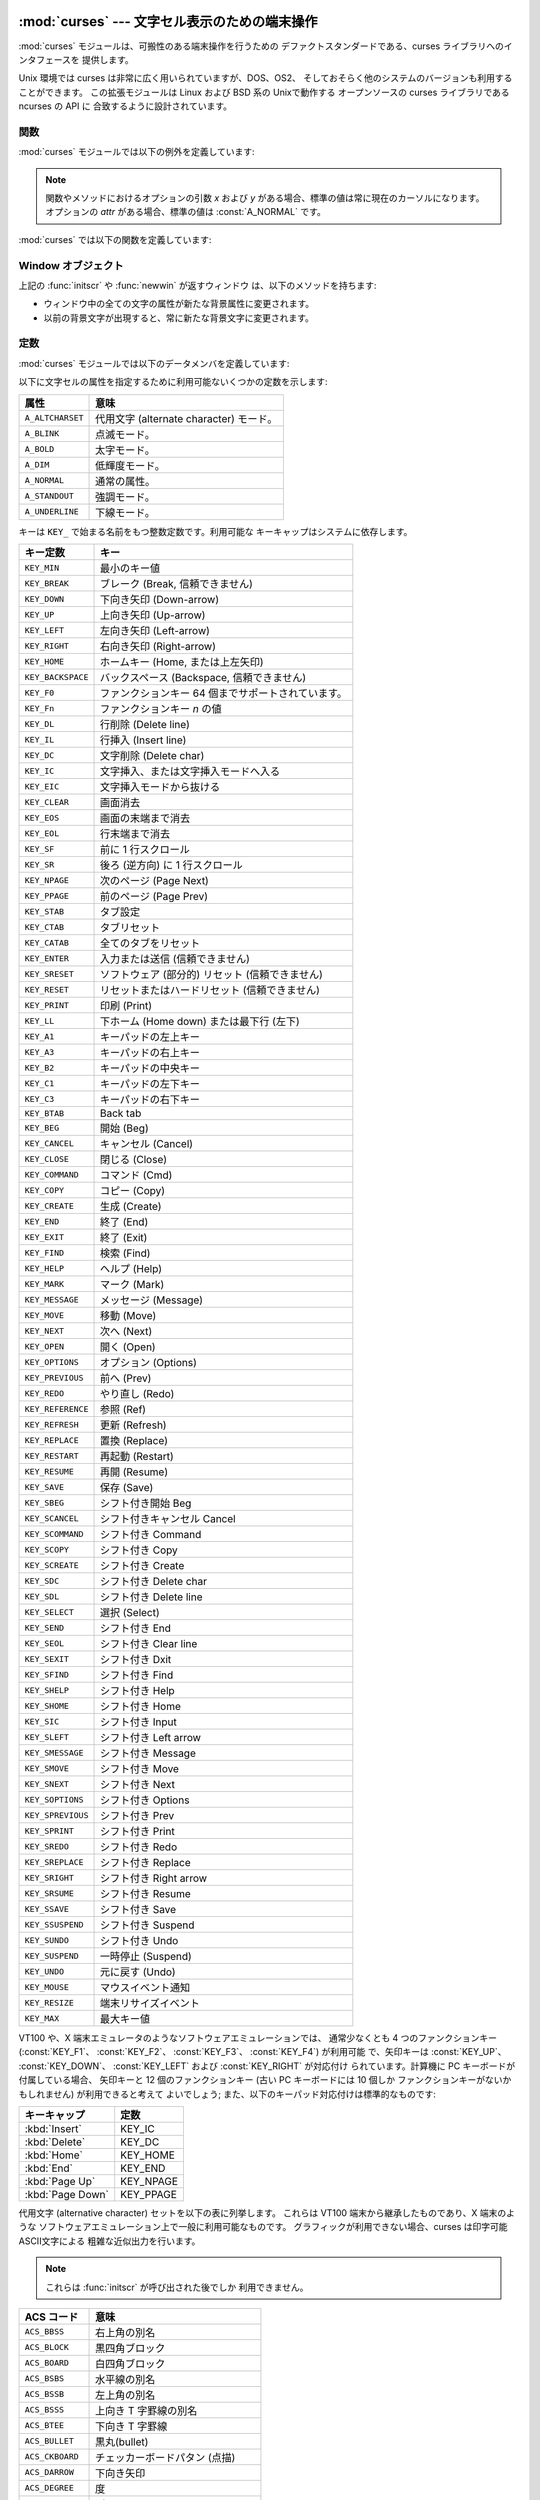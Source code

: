 
:mod:`curses` --- 文字セル表示のための端末操作
==============================================

.. module:: curses
   :synopsis: 可搬性のある端末操作を提供する curses ライブラリへの インタフェース．
.. sectionauthor:: Moshe Zadka <moshez@zadka.site.co.il>
.. sectionauthor:: Eric Raymond <esr@thyrsus.com>


.. versionchanged:: 1.6
   ``ncurses`` ライブラリのサポートを追加し、パッケージに変換しました.

:mod:`curses` モジュールは、可搬性のある端末操作を行うための デファクトスタンダードである、curses ライブラリへのインタフェースを
提供します。

Unix 環境では curses は非常に広く用いられていますが、DOS、OS2、 そしておそらく他のシステムのバージョンも利用することができます。
この拡張モジュールは Linux および BSD 系の Unixで動作する オープンソースの curses ライブラリである ncurses の API に
合致するように設計されています。


.. seealso::

   Module :mod:`curses.ascii`
      ロケール設定に関わらず ASCII 文字を 扱うためのユーティリティ。

   Module :mod:`curses.panel`
      curses ウィンドウにデプス機能を追加する パネルスタック拡張。

   Module :mod:`curses.textpad`
      :program:`Emacs` ライクなキーバインディング をサポートする編集可能な curses 用テキストウィジェット。

   Module :mod:`curses.wrapper`
      アプリケーションの起動時および終了時に 適切な端末のセットアップとリセットを確実に行うための関数。

   `Curses Programming with Python <http://www.python.org/doc/howto/curses/curses.html>`_
      Andrew Kuchling および Eric Raymond によって書かれた、curses を Python で使うためのチュートリアルです。
      Python Web サイトで入手できます。

   Python ソースコードの :file:`Demo/curses/` ディレクトリには、 このモジュールで提供されている curses
   バインディングを使ったプログラム 例がいくつか収められています。


.. _curses-functions:

関数
----

:mod:`curses` モジュールでは以下の例外を定義しています:


.. exception:: error

   curses ライブラリ関数がエラーを返した際に送出される例外です。

.. note::

   関数やメソッドにおけるオプションの引数 *x* および *y*  がある場合、標準の値は常に現在のカーソルになります。 オプションの *attr*
   がある場合、標準の値は :const:`A_NORMAL` です。

:mod:`curses` では以下の関数を定義しています:


.. function:: baudrate()

   端末の出力速度をビット／秒で返します。ソフトウェア端末エミュレータ の場合、これは固定の高い値を持つことになります。この関数は 歴史的な理由で入れられています;
   かつては、この関数は時間遅延を 生成するための出力ループを書くために用いられたり、行速度 に応じてインタフェースを切り替えたりするために用いられたり
   していました。


.. function:: beep()

   注意を促す短い音を鳴らします。


.. function:: can_change_color()

   端末に表示される色をプログラマが変更できるか否かによって、 真または偽を返します。


.. function:: cbreak()

   cbreak モードに入ります。cbreak モード ("rare" モードと呼ばれる こともあります) では、通常の tty 行バッファリングはオフにされ、
   文字を一文字一文字読むことができます。ただし、raw モードとは異なり、 特殊文字
   (割り込み:interrupt、終了:quit、一時停止:suspend、および フロー制御) については、tty ドライバおよび呼び出し側のプログラムに
   対する通常の効果をもっています。まず :func:`raw` を呼び出し、 次いで :func:`cbreak` を呼び出すと、端末を cbreak モード
   にします。


.. function:: color_content(color_number)

   色 *color_number* の赤、緑、および青 (RGB) 要素の強度を返します。 *color_number* は ``0`` から
   :const:`COLORS` の間でなければ なりません。与えられた色の R、G、B、の値からなる三要素のタプルが 返されます。この値は ``0``
   (その成分はない) から ``1000`` (その成分の最大強度) の範囲をとります。


.. function:: color_pair(color_number)

   指定された色の表示テキストにおける属性値を返します。 属性値は :const:`A_STANDOUT`、 :const:`A_REVERSE`、 およびその他の
   :const:`A_\*` 属性と組み合わせられています。 :func:`pair_number` はこの関数の逆です。


.. function:: curs_set(visibility)

   カーソルの状態を設定します。*visibility* は 0、1、または 2 に 設定され、それぞれ不可視、通常、または非常に可視、を意味します。
   要求された可視属性を端末がサポートしている場合、以前のカーソル 状態が返されます; そうでなければ例外が送出されます。多くの端末では、 "可視 (通常)"
   モードは下線カーソルで、"非常に可視" モードは ブロックカーソルです。


.. function:: def_prog_mode()

   現在の端末属性を、稼動中のプログラムが curses を使う際のモードである "プログラム" モードとして保存します。(このモードの反対は、プログラム が
   curses を使わない "シェル" モードです。) その後 :func:`reset_prog_mode` を呼ぶとこのモードを復旧します。


.. function:: def_shell_mode()

   現在の端末属性を、稼動中のプログラムが curses を使っていないときのモード である "シェル" モードとして保存します。(このモードの反対は、
   プログラムが curses 機能を利用している "プログラム" モードです。) その後 :func:`reset_shell_mode`
   を呼ぶとこのモードを復旧します。


.. function:: delay_output(ms)

   出力に *ms* ミリ秒の一時停止を入れます。


.. function:: doupdate()

   物理スクリーン (physical screen) を更新します。curses ライブラリは、
   現在の物理スクリーンの内容と、次の状態として要求されている仮想スクリーン をそれぞれ表す、2 つのデータ構造を保持しています。:func:`doupdate`
   は更新を適用し、物理スクリーンを仮想スクリーンに一致させます。

   仮想スクリーンは :meth:`addstr` のような書き込み操作をウィンドウに 行った後に :meth:`noutrefresh`
   を呼び出して更新することができます。 通常の :meth:`refresh` 呼び出しは、単に :meth:`noutrefresh`  を呼んだ後に
   :func:`doupdate` を呼ぶだけです; 複数のウィンドウを 更新しなければならない場合、全てのウィンドウに対して
   :meth:`noutrefresh` を呼び出した後、一度だけ :func:`doupdate`
   を呼ぶことで、パフォーマンスを向上させることができ、おそらくスクリーン のちらつきも押さえることができます。


.. function:: echo()

   echo モードに入ります。 echo モードでは、各文字入力はスクリーン上に 入力された通りにエコーバックされます。


.. function:: endwin()

   ライブラリの非初期化を行い、端末を通常の状態に戻します。


.. function:: erasechar()

   ユーザの現在の消去文字 (erase character) 設定を返します。 Unix オペレーティングシステムでは、この値は curses プログラムが
   制御している端末の属性であり、curses ライブラリ自体では設定 されません。


.. function:: filter()

   :func:`filter` ルーチンを使う場合、:func:`initscr` を 呼ぶ前に呼び出さなくてはなりません。この手順のもたらす効果は以下の
   通りです: まず二つの関数の呼び出しの間は、LINES は 1 に設定されます; clear、cup、cud、cud1、cuu1、cuu、vpa
   は無効化されます; home 文字列 は cr の値に設定されます。これにより、カーソルは現在の行に制限される ので、スクリーンの更新も同様に制限されます。
   この関数は、スクリーンの他の部分に影響を及ぼさずに文字単位の行編集を 行う場合に利用できます。


.. function:: flash()

   スクリーンをフラッシュ(flash) します。すなわち、画面を色反転 (reverse-video) にして、短時間でもとにもどします。人によっては、
   :func:`beep` で生成される可聴な注意音よりも、このような  "可視ベル(visible bell)" を好みます。


.. function:: flushinp()

   全ての入力バッファをフラッシュします。この関数は、ユーザによって すでに入力されているが、まだプログラムによって処理されていない 全ての先行入力文字
   (typeahead) を捨て去ります。


.. function:: getmouse()

   :meth:`getch` が :const:`KEY_MOUSE` を返してマウスイベントを 通知した後、この関数を呼んで待ち行列 (queue)
   上に置かれている マウスイベントを取得しなければなりません。イベントは  ``(id, x, y, z, bstate)`` の 5
   要素のタプルで表現されています。 *id* は複数のデバイスを区別するための ID 値で、 *x*、 *y*、*z* はイベントの座標値です (現在 *z*
   は使われていません)。 *bstate* は整数値で、 その各ビットはイベントのタイプを示す値に設定されています。
   この値は以下に示す定数のうち一つまたはそれ以上のビット単位 OR  になっています。以下の定数の*n* は 1 から 4 のボタン番号を 示します:
   :const:`BUTTONn_PRESSED`, :const:`BUTTONn_RELEASED`, :const:`BUTTONn_CLICKED`,
   :const:`BUTTONn_DOUBLE_CLICKED`, :const:`BUTTONn_TRIPLE_CLICKED`,
   :const:`BUTTON_SHIFT`, :const:`BUTTON_CTRL`, :const:`BUTTON_ALT`.


.. function:: getsyx()

   仮想スクリーンにおける現在のカーソル位置を y および x の順で返します。 leaveok が真に設定されていれば、 -1、-1 が返されます。


.. function:: getwin(file)

   以前の :func:`putwin` 呼び出しでファイルに保存されている、 ウィンドウ関連データを読み出します。次に、このルーチンは
   そのデータを使って新たなウィンドウを生成し初期化して、 その新規ウィンドウオブジェクトを返します。


.. function:: has_colors()

   端末が色表示を行える場合には真を返します。そうでない場合には偽を 返します。


.. function:: has_ic()

   端末が文字の挿入／削除機能を持つ場合に真を返します。 この関数は、最近の端末エミュレータがどれもこの機能を持っているのと同じく、
   歴史的な理由だけのために含められています。


.. function:: has_il()

   端末が行の挿入／削除機能を持つか、領域単位のスクロールによって 機能をシミュレートできる場合に真を返します。
   この関数は、最近の端末エミュレータがどれもこの機能を持っているのと同じく、 歴史的な理由だけのために含められています。


.. function:: has_key(ch)

   キー値 *ch* をとり、現在の端末タイプがその値のキーを認識できる 場合に真を返します。


.. function:: halfdelay(tenths)

   半遅延モード、すなわち cbreak モードに似た、ユーザが打鍵した文字 がすぐにプログラムで利用できるようになるモードで使われます。
   しかしながら、何も入力されなかった場合、 *tenths* 十秒後に 例外が送出されます。*tenths* の値は 1 から 255 の間でなければ
   なりません。半遅延モードから抜けるには :func:`nocbreak`  を使います。


.. function:: init_color(color_number, r, g, b)

   色の定義を変更します。変更したい色番号と、その後に 3 つ組みの RGB 値 (赤、緑、青の成分の大きさ) をとります。*color_number* の値は
   ``0`` から :const:`COLORS` の間でなければなりません。 *r*、*g*、*b* の値は ``0`` から ``1000`` の
   間でなければなりません。 :func:`init_color` を使うと、 スクリーン上でカラーが使用されている部分は全て新しい設定に
   即時変更されます。この関数はほとんどの端末で何も行いません; :func:`can_change_color` が ``1`` を返す場合にのみ 動作します。


.. function:: init_pair(pair_number, fg, bg)

   色ペアの定義を変更します。3 つの引数: 変更したい色ペア、前景色の 色番号、背景色の色番号、をとります。*pair_number* は ``1`` から
   ``COLOR_PAIRS -1`` の間でなければなりません (``0`` 色ペアは黒色背景に白色前景となるように設定されており、 変更することができません)
   。*fg* および *bg* 引数は ``0`` と :const:`COLORS` の間でなければなりません。
   色ペアが以前に初期化されていれば、スクリーンを更新して、指定 された色ペアの部分を新たな設定に変更します。


.. function:: initscr()

   ライブラリを初期化します。スクリーン全体をあらわす :class:`WindowObject`  を返します。

   .. note::

      端末のオープン時にエラーが発生した場合、curses ライブラリ によってインタープリタが終了される場合があります。


.. function:: isendwin()

   :func:`endwin` がすでに呼び出されている (すなわち、curses ライブラリ が非初期化されてしまっている) 場合に真を返します。


.. function:: keyname(k)

   *k* に番号付けされているキーの名前を返します。印字可能な ASCII 文字を生成するキーの名前はそのキーの文字自体になります。
   コントロールキーと組み合わせたキーの名前は、キャレットの後に対応する ASCII 文字が続く 2 文字の文字列になります。Alt キーと組み合わせた キー
   (128-255) の名前は、先頭に 'M-' が付き、その後に対応する ASCII 文字が続く文字列になります。


.. function:: killchar()

   ユーザの現在の行削除文字を返します。 Unix オペレーティングシステムでは、この値は curses プログラムが 制御している端末の属性であり、curses
   ライブラリ自体では設定 されません。


.. function:: longname()

   現在の端末について記述している terminfo の長形式 name フィールドが 入った文字列を返します。verbose 形式記述の最大長は 128
   文字です。 この値は :func:`initscr` 呼び出しの後でのみ定義されています。


.. function:: meta(yes)

   *yes* が 1 の場合、8 ビット文字を入力として許します。*yes* が 0 の場合、 7 ビット文字だけを許します。


.. function:: mouseinterval(interval)

   ボタンが押されてから離されるまでの時間をマウスクリック一回として認識 する最大の時間間隔を設定します。以前の内部設定値を返します。 標準の値は 200
   ミリ秒、または 5 分の 1 秒です。


.. function:: mousemask(mousemask)

   報告すべきマウスイベントを設定し、``(availmask, oldmask)`` の組からなるタプルを返します。 *availmask*
   はどの指定されたマウスイベントのどれが報告されるかを 示します; どのイベント指定も完全に失敗した場合には 0 が返ります。 *oldmask*
   は与えられたウィンドウの以前のマウスイベントマスク です。この関数が呼ばれない限り、マウスイベントは何も報告されません。


.. function:: napms(ms)

   *ms* ミリ秒スリープします。


.. function:: newpad(nlines, ncols)

   与えられた行とカラム数を持つパッド (pad) データ構造を生成し、その ポインタを返します。パッドはウィンドウオブジェクトとして返されます。

   パッドはウィンドウと同じようなものですが、スクリーンのサイズによる 制限をうけず、スクリーンの特定の部分に関連付けられていなくても
   かまいません。大きなウィンドウが必要であり、スクリーンにはその ウィンドウの一部しか一度に表示しない場合に使えます。 (スクロールや入力エコーなどによる)
   パッドに対する再描画は起こりません。 パッドに対する :meth:`refresh` および :meth:`noutrefresh` メソッド
   は、パッド中の表示する部分と表示するために利用するスクリーン上の位置を 指定する 6 つの引数が必要です。これらの引数は pminrow、 pmincol、
   sminrow、 smincol、 smaxrow、smaxcol です;  p で始まる引数はパッド中の表示領域の左上位置で、s で始まる引数は
   パッド領域を表示するスクリーン上のクリップ矩形を指定します。


.. function:: newwin([nlines, ncols,] begin_y, begin_x)

   左上の角が ``(begin_y, begin_x)`` で、高さ／幅が *nlines*/*ncols* の新規ウィンドウを返します。

   標準では、ウィンドウは指定された位置からスクリーンの右下まで 広がります。


.. function:: nl()

   newlime モードに入ります。このモードはリターンキーを入力中の改行 として変換し、出力時に改行文字を復帰 (return) と改行 (line-feed)
   に変換 します。newline モードは初期化時にはオンになっています。


.. function:: nocbreak()

   cbreak モードから離れます。行バッファリングを行う通常の "cooked"  モードに戻ります。


.. function:: noecho()

   echo モードから離れます。入力のエコーバックはオフにされます。


.. function:: nonl()

   newline モードから離れます。入力時のリターンキーから改行への変換、 および出力時の改行から復帰／改行への低レベル変換を無効化します
   (ただし、``addch('\n')`` の振る舞いは変更せず、仮想スクリーン 上では常に復帰と改行に等しくなります)。変換をオフにすることで、 curses
   は水平方向の動きを少しだけ高速化できることがあります; また、入力中のリターンキーの検出ができるようになります。


.. function:: noqiflush()

   noquiflush ルーチンを使うと、通常行われている INTR、QUIT、および SUSP 文字による入力および出力キューのフラッシュが行われなく
   なります。シグナルハンドラが終了した際、割り込みが発生しなかった かのように出力を続たい場合、ハンドラ中で :func:`noqiflush`
   を呼び出すことができます。


.. function:: noraw()

   raw モードから離れます。行バッファリングを行う通常の "cooked"  モードに戻ります。


.. function:: pair_content(pair_number)

   要求された色ペア中の色を含む ``(fg, bg)`` からなる タプルを返します。*pair_number* は ``1`` から ``COLOR_PAIRS
   - 1`` の間でなければなりません。


.. function:: pair_number(attr)

   *attr* に対する色ペアセットの番号を返します。:func:`color_pair`  はこの関数の逆に相当します。


.. function:: putp(string)

   ``tputs(str, 1, putchar)`` と等価です; 現在の端末における、 指定された terminfo 機能の値を出力します。putp
   の出力は常に標準 出力に送られるので注意して下さい。


.. function:: qiflush( [flag] )

   *flag* が偽なら、:func:`noqiflush` を呼ぶのとと同じ効果です。 *flag* が真か、引数が与えられていない場合、制御文字が読み出された
   最にキューはフラッシュされます。


.. function:: raw()

   raw モードに入ります。raw モードでは、通常の行バッファリングと 割り込み (interrupt)、終了 (quit)、一時停止
   (suspend)、および フロー制御キーはオフになります; 文字は curses 入力関数に一文字 づつ渡されます。


.. function:: reset_prog_mode()

   端末を "program" モードに復旧し、予め :func:`def_prog_mode` で保存した内容に戻します。


.. function:: reset_shell_mode()

   端末を "shell" モードに復旧し、予め :func:`def_shell_mode` で保存した内容に戻します。


.. function:: setsyx(y, x)

   仮想スクリーンカーソルを *y*、*x* に設定します。 *y* および *x* が共に -1 の場合、leaveok が設定されます。


.. function:: setupterm([termstr, fd])

   端末を初期化します。*termstr* は文字列で、端末の名前を与えます; 省略された場合、TERM 環境変数の値が使われます。*fd* は
   初期化シーケンスが送られる先のファイル記述子です; *fd* を与えない場合、``sys.stdout`` のファイル記述子が使われます。


.. function:: start_color()

   プログラマがカラーを利用したい場合で、かつ他の何らかのカラー操作 ルーチンを呼び出す前に呼び出さなくてはなりません。 この関数は :func:`initscr`
   を呼んだ直後に呼ぶようにしておくと よいでしょう。

   :func:`start_color` は 8 つの基本色 (黒、赤、緑、黄、青、マゼンタ、 シアン、および白)
   と、色数の最大値と端末がサポートする色ペアの最大数 が入っている、:mod:`curses` モジュールにおける二つのグローバル変数、
   :const:`COLORS` および :const:`COLOR_PAIRS` を初期化します。
   この関数はまた、色設定を端末のスイッチが入れられたときの状態に 戻します。


.. function:: termattrs()

   端末がサポートする全てのビデオ属性を論理和した値を返します。 この情報は、curses プログラムがスクリーンの見え方を
   完全に制御する必要がある場合に便利です。


.. function:: termname()

   14 文字以下になるように切り詰められた環境変数 TERM の値を返します。


.. function:: tigetflag(capname)

   terminfo 機能名 *capname* に対応する機能値をブール値で返します。 *capname* がブール値で表される機能値でない場合 ``-1``
   が返され、機能がキャンセルされているか、端末記述上に見つからない 場合には ``0`` を返します。


.. function:: tigetnum(capname)

   terminfo 機能名 *capname* に対応する機能値を数値で返します。 *capname* が数値で表される機能値でない場合 ``-2``
   が返され、機能がキャンセルされているか、端末記述上に見つからない 場合には ``-1`` を返します。


.. function:: tigetstr(capname)

   terminfo 機能名 *capname* に対応する機能値を文字列値で返します。 *capname* が文字列値で表される機能値でない場合や、
   機能がキャンセルされているか、端末記述上に見つからない 場合には ``None`` を返します。


.. function:: tparm(str[,...])

   *str* を与えられたパラメタを使って文字列にインスタンス化します。 *str* は terminfo データベースから得られたパラメタを持つ文字列
   でなければなりません。例えば、``tparm(tigetstr("cup"), 5, 3)``  は ``'\033[6;4H'``
   のようになります。厳密には端末の形式に よって異なる結果となります。


.. function:: typeahead(fd)

   先読みチェックに使うためのファイル記述子 *fd* を指定します。 *fd* が ``-1`` の場合、先読みチェックは行われません。

   curses ライブラリはスクリーンを更新する間、先読み文字列を定期的に 検索することで "行はみ出し最適化 (line-breakout
   optimization)" を行います。入力が得られ、かつ入力は端末からのものである場合、現在 行おうとしている更新は refresh や doupdate
   を再度呼び出すまで 先送りにします。この関数は異なるファイル記述子で先読みチェックを 行うように指定することができます。


.. function:: unctrl(ch)

   *ch* の印字可能な表現を文字列で返します。制御文字は例えば ``^C`` のようにキャレットに続く文字として表示 されます。印字可能文字はそのままです。


.. function:: ungetch(ch)

   *ch* をプッシュして、 :meth:`getch` を次に呼び出したときに 返されるようにします。

   .. note::

      :meth:`getch` を呼び出すまでは *ch* は一つしかプッシュできません。


.. function:: ungetmouse(id, x, y, z, bstate)

   与えられた状態データが関連付けられた :const:`KEY_MOUSE` イベントを 入力キューにプッシュします。


.. function:: use_env(flag)

   この関数を使う場合、:func:`initscr` または newterm を呼ぶ前に 呼び出さなくてはなりません。*flag* が偽の場合、環境変数
   :envvar:`LINES` および :envvar:`COLUMNS` の値 (これらは標準の設定で 使われます) の値が設定されていたり、curses
   がウィンドウ内で 動作して (この場合 :envvar:`LINES` や :envvar:`COLUMNS` が設定
   されていないとウィンドウのサイズを使います) いても、terminfo  データベースに指定された lines および columns の値を使います。


.. function:: use_default_colors()

   この機能をサポートしている端末上で、色の値としてデフォルト値を使う設定 をします。
   あなたのアプリケーションで透過性とサポートするためにこの関数を使ってください。 デフォルトの色は 色番号-1に割り当てられます。

   この関数を呼んだ後、たとえば ``init_pair(x, curses.COLOR_RED, -1)``
   は色ペア*x*を赤い前景色とデフォルトの背景色に初期化します。


.. _curses-window-objects:

Window オブジェクト
-------------------

上記の :func:`initscr` や :func:`newwin` が返すウィンドウ は、以下のメソッドを持ちます:


.. method:: window.addch([y, x,] ch[, attr])

   .. note::

      ここで *文字* は Python 文字 (長さ 1 の文字列) C における 文字 (ASCII コード) を意味します。(この注釈は文字について触れている
      ドキュメントではどこでも当てはまります。) 組み込みの :func:`ord` は文字列をコードの集まりにする際に 便利です。

   ``(y, x)`` にある文字 *ch* を属性 *attr* で描画します。このときその場所に以前描画された文字は上書きされます。
   標準の設定では、文字の位置および属性はウィンドウオブジェクトにおける 現在の設定になります。


.. method:: window.addnstr([y, x,] str, n[, attr])

   文字列 *str* から最大で *n* 文字を ``(y, x)``  に属性 *attr* で描画します。以前ディスプレイにあった内容はすべて
   上書きされます。


.. method:: window.addstr([y, x,] str[, attr])

   ``(y, x)`` に文字列 *str* を属性 *attr* で描画 します。以前ディスプレイにあった内容はすべて上書きされます。


.. method:: window.attroff(attr)

   現在のウィンドウに書き込まれた全ての内容に対し "バックグラウンド"  に設定された属性 *attr* を除去します。


.. method:: window.attron(attr)

   現在のウィンドウに書き込まれた全ての内容に対し "バックグラウンド"  に属性 *attr* を追加します。


.. method:: window.attrset(attr)

   "バックグラウンド" の属性セットを *attr* に設定します。 初期値は 0 (属性なし) です。


.. method:: window.bkgd(ch[, attr])

   ウィンドウ上の背景プロパティを、 *attr* を属性とする 文字 *ch* に設定します。変更はそのウィンドウ中の全ての文字に 以下のようにして適用されます:

* ウィンドウ中の全ての文字の属性が新たな背景属性に変更されます。

* 以前の背景文字が出現すると、常に新たな背景文字に変更されます。


.. method:: window.bkgdset(ch[, attr])

   ウィンドウの背景を設定します。ウィンドウの背景は、文字と何らかの 属性の組み合わせから成り立ちます。背景情報の属性の部分は、
   ウィンドウ上に描画されている空白でない全ての文字と組み合わされ (OR され) ます。空白文字には文字部分と属性部分の両方が組み合わされ
   ます。背景は文字のプロパティとなり、スクロールや行／文字の挿入／削除 操作の際には文字と一緒に移動します。


.. method:: window.border([ls[, rs[, ts[, bs[, tl[, tr[, bl[, br]]]]]]]])

   ウィンドウの縁に境界線を描画します。各引数には境界の特定部分を表現 するために使われる文字を指定します; 詳細は以下のテーブルを参照
   してください。文字は整数または 1 文字からなる文字列で指定されます。

   .. note::

      どの引数も、``0`` を指定した場合標準設定の文字が 使われるようになります。キーワード引数は使うことが *できません*。
      標準の設定はテーブル中に示されています:

   +------+----------+-----------------------+
   | 引数 | 記述     | 標準の設定値          |
   +======+==========+=======================+
   | *ls* | 左側     | :const:`ACS_VLINE`    |
   +------+----------+-----------------------+
   | *rs* | 右側     | :const:`ACS_VLINE`    |
   +------+----------+-----------------------+
   | *ts* | 上側     | :const:`ACS_HLINE`    |
   +------+----------+-----------------------+
   | *bs* | 下側     | :const:`ACS_HLINE`    |
   +------+----------+-----------------------+
   | *tl* | 左上の角 | :const:`ACS_ULCORNER` |
   +------+----------+-----------------------+
   | *tr* | 右上の角 | :const:`ACS_URCORNER` |
   +------+----------+-----------------------+
   | *bl* | 左下の角 | :const:`ACS_LLCORNER` |
   +------+----------+-----------------------+
   | *br* | 右下の角 | :const:`ACS_LRCORNER` |
   +------+----------+-----------------------+


.. method:: window.box([vertch, horch])

   :meth:`border` と同様ですが、*ls* および *rs* は 共に *vertch* で、*ts* および *bs* は共に *horch*
   です。この関数では、角に使われる文字は常に標準設定の値です。


.. method:: window.clear()

   :meth:`erase` に似ていますが、次に :meth:`refresh` が呼び出された 際に全てのウィンドウを再描画するようにします。


.. method:: window.clearok(yes)

   *yes* が 1 ならば、次の :meth:`refresh` はウィンドウを完全に 消去します。


.. method:: window.clrtobot()

   カーソルの位置からウィンドウの端までを消去します: カーソル以降の 全ての行が削除されるため、 :meth:`clrtoeol` が実行されたのと
   おなじになります。


.. method:: window.clrtoeol()

   カーソル位置から行末までを消去します。


.. method:: window.cursyncup()

   ウィンドウの全ての親ウィンドウについて、現在のカーソル位置 を反映するよう更新します。


.. method:: window.delch([y, x])

   ``(y, x)`` にある文字を削除します。 Delete any character at ``(y, x)``.


.. method:: window.deleteln()

   カーソルの下にある行を削除します。後続の行はすべて 1 行上に移動します。


.. method:: window.derwin([nlines, ncols,] begin_y, begin_x)

   "derive window (ウィンドウを導出する)" の短縮形です。 :meth:`derwin` は :meth:`subwin` と同じですが、
   *begin_y* および *begin+x* はスクリーン全体の原点ではなく、 ウィンドウの原点からの相対位置です。導出されたウィンドウオブジェクト
   が返されます。


.. method:: window.echochar(ch[, attr])

   文字 *ch* に属性 *attr* を付与し、即座に :meth:`refresh` をウィンドウに対して呼び出します。


.. method:: window.enclose(y, x)

   与えられた文字セル座標をスクリーン原点から相対的なものとし、 ウィンドウの中に含まれるかを調べて、真または偽を返します。
   スクリーン上のウィンドウの一部がマウスイベントの発生場所を 含むかどうかを調べる上で便利です。


.. method:: window.erase()

   ウィンドウをクリアします。


.. method:: window.getbegyx()

   左上の角の座標をあらわすタプル ``(y, x)`` を返します。


.. method:: window.getch([y, x])

   文字を取得します。返される整数は ASCII の範囲の値となる *わけではない* ので注意してください: ファンクションキー、 キーパッド上のキー等は 256
   よりも大きな数字を返します。無遅延 (no-delay) モードでは、入力がない場合 -1 が返されます。


.. method:: window.getkey([y, x])

   文字を取得し、 :meth:`getch` のように整数を返す代わりに 文字列を返します。ファンクションキー、キーバットキーなどは
   キー名の入った複数バイトからなる文字列を返します。無遅延 モードでは、入力がない場合例外が送出されます。


.. method:: window.getmaxyx()

   ウィンドウの高さおよび幅を表すタプル ``(y, x)``  を返します。


.. method:: window.getparyx()

   親ウィンドウ中におけるウィンドウの開始位置を x と y の二つの 整数で返します。ウィンドウに親ウィンドウがない場合``-1,-1``  を返します。


.. method:: window.getstr([y, x])

   原始的な文字編集機能つきで、ユーザの入力文字列を読み取ります。


.. method:: window.getyx()

   ウィンドウの左上角からの相対で表した現在のカーソル位置をタプル ``(y, x)`` で返します。


.. method:: window.hline([y, x,] ch, n)

   ``(y, x)`` から始まり、 *n* の長さを持つ、 文字 *ch* で作られる水平線を表示します。


.. method:: window.idcok(flag)

   *flag* が偽の場合、curses は端末のハードウェアによる文字挿入／削除 機能を使おうとしなくなります; *flag* が真ならば、文字挿入／削除
   は有効にされます。curses が最初に初期化された際には文字挿入／削除は 標準の設定で有効になっています。


.. method:: window.idlok(yes)

   *yes* が 1 であれば、:mod:`curses` はハードウェアの行編集 機能を利用しようと試みます。行挿入／削除は無効化されます。


.. method:: window.immedok(flag)

   *flag* が真ならば、ウィンドウイメージ内における何らかの変更 があるとウィンドウを更新するようになります; すなわち、:meth:`refresh`
   を自分で呼ばなくても良くなります。とはいえ、wrefresh を繰り返し 呼び出すことになるため、この操作はかなりパフォーマンスを低下させます。
   標準の設定では無効になっています。


.. method:: window.inch([y, x])

   ウィンドウの指定の位置の文字を返します。下位 8 ビットが常に文字となり、 それより上のビットは属性を表します。


.. method:: window.insch([y, x,] ch[, attr])

   ``(y, x)`` に文字 *ch* を属性 *attr* で描画し、 行の *x* からの内容を 1 文字分右にずらします。


.. method:: window.insdelln(nlines)

   *nlines* 行を指定されたウィンドウの現在の行の上に挿入します。 その下にある *nlines* 行は失われます。負の *nlines* を指定
   すると、カーソルのある行以降の *nlines* を削除し、削除された行の 後ろに続く内容が上に来ます。その下にある *nlines* は消去されます。
   現在のカーソル位置はそのままです。


.. method:: window.insertln()

   カーソルの下に空行を 1 行入れます。それ以降の行は 1 行づつ下に移動 します。


.. method:: window.insnstr([y, x,] str, n [, attr])

   文字列をカーソルの下にある文字の前に (一行に収まるだけ) 最大 *n* 文字 挿入します。*n* がゼロまたは負の値の場合、文字列全体が挿入されます。
   カーソルの右にある全ての文字は右に移動し、行の左端にある文字は失われます。 カーソル位置は (*y*、 *x* が指定されていた場合はそこに移動しますが、
   その後は) 変化しません。


.. method:: window.insstr([y, x, ] str [, attr])

   キャラクタ文字列を (行に収まるだけ) カーソルより前に挿入します。 カーソルの右側にある文字は全て右にシフトし、行の右端の文字は失われます。 カーソル位置は
   (*y*、 *x* が指定されていた場合はそこに移動しますが、 その後は) 変化しません。


.. method:: window.instr([y, x] [, n])

   現在のカーソル位置、または *y*, *x* が指定されている場合には その場所から始まるキャラクタ文字列をウィンドウから抽出して返します。
   属性は文字から剥ぎ取られます。*n* が指定された場合、:meth:`instr` は (末尾の NUL 文字を除いて) 最大で *n* 文字までの長さからなる
   文字列を返します。


.. method:: window.is_linetouched(line)

   指定した行が、最後に :meth:`refresh` を呼んだ時から変更されている 場合に真を返します; そうでない場合には偽を返します。 *line*
   が現在のウィンドウ上の有効な行でない場合、 :exc:`curses.error` 例外を送出します。


.. method:: window.is_wintouched()

   指定したウィンドウが、最後に :meth:`refresh` を呼んだ時から変更されている 場合に真を返します; そうでない場合には偽を返します。


.. method:: window.keypad(yes)

   *yes* が 1 の場合、ある種のキー (キーパッドやファンクションキー) によって生成されたエスケープシーケンスは :mod:`curses` で
   解釈されます。*yes* が 0 の場合、エスケープシーケンスは 入力ストリームにそのままの状態で残されます。


.. method:: window.leaveok(yes)

   *yes* が 1 の場合、カーソルは "カーソル位置" に移動せず 現在の場所にとどめます。これにより、カーソルの移動を減らせる
   可能性があります。この場合、カーソルは不可視にされます。

   *yes* が 0 の場合、カーソルは更新の際に常に "カーソル位置" に移動します。


.. method:: window.move(new_y, new_x)

   カーソルを ``(new_y, new_x)`` に移動します。


.. method:: window.mvderwin(y, x)

   ウィンドウを親ウィンドウの中で移動します。ウィンドウのスクリーン相対 となるパラメタ群は変化しません。このルーチンは親ウィンドウの一部を
   スクリーン上の同じ物理位置に表示する際に用いられます。


.. method:: window.mvwin(new_y, new_x)

   ウィンドウの左上角が ``(new_y, new_x)`` になるように移動します。


.. method:: window.nodelay(yes)

   *yes* が ``1`` の場合、:meth:`getch` は非ブロックで動作します。


.. method:: window.notimeout(yes)

   *yes* が ``1`` の場合、エスケープシーケンスはタイムアウト しなくなります。

   *yes* が ``0`` の場合、数ミリ秒間の間エスケープシーケンスは 解釈されず、入力ストリーム中にそのままの状態で残されます。


.. method:: window.noutrefresh()

   更新をマークはしますが待機します。この関数はウィンドウのデータ構造 を表現したい内容を反映するように更新しますが、物理スクリーン上に
   反映させるための強制更新を行いません。更新を行うためには :func:`doupdate` を呼び出します。


.. method:: window.overlay(destwin[, sminrow, smincol, dminrow, dmincol, dmaxrow, dmaxcol])

   ウィンドウを *destwin* の上に重ね書き (overlay) します。 ウィンドウは同じサイズである必要はなく、重なっている領域だけが
   複写されます。この複写は非破壊的 (non-destructive) です。これは 現在の背景文字が *destwin* の内容を上書きしないことを意味します。

   複写領域をきめ細かく制御するために、:meth:`overlay` の第二形式を 使うことができます。*sminrow* および *smincol* は
   元のウィンドウの左上の座標で、他の変数は *destwin* 内の矩形を 表します。


.. method:: window.overwrite(destwin[, sminrow, smincol, dminrow, dmincol, dmaxrow, dmaxcol])

   *destwin* の上にウィンドウの内容を上書き (overwrite) します。 ウィンドウは同じサイズである必要はなく、重なっている領域だけが
   複写されます。この複写は破壊的 (destructive) です。これは 現在の背景文字が *destwin* の内容を上書きすることを意味します。

   複写領域をきめ細かく制御するために、:meth:`overlay` の第二形式を 使うことができます。*sminrow* および *smincol* は
   元のウィンドウの左上の座標で、他の変数は *destwin* 内の矩形を 表します。


.. method:: window.putwin(file)

   ウィンドウに関連付けられている全てのデータを与えられたファイルオブジェクト に書き込みます。この情報は後に :func:`getwin` 関数を使って
   取得することができます。


.. method:: window.redrawln(beg, num)

   *beg* 行から始まる *num* スクリーン行の表示内容が壊れており、 次の :meth:`refresh` 呼び出しで完全に再描画されなければならない
   ことを通知します。


.. method:: window.redrawwin()

   ウィンドウ全体を更新 (touch) し、次の :meth:`refresh` 呼び出しで 完全に再描画されるようにします。


.. method:: window.refresh([pminrow, pmincol, sminrow, smincol, smaxrow, smaxcol])

   ディスプレイを即時更新し (現実のウィンドウとこれまでの描画／削除 メソッドの内容との同期をとり) ます。

   6 つのオプション引数はウィンドウが :func:`newpad` で生成された 場合にのみ指定することができます。追加の引数はパッドやスクリーンの
   どの部分が含まれるのかを示すために必要です。 *pminrow* および *pmincol* にはパッドが表示されている矩形の
   左上角を指定します。*sminrow*,  *smincol*, *smaxrow*,  および *smaxcol*
   には、スクリーン上に表示される矩形の縁を指定します。 パッド内に表示される矩形の右下角はスクリーン座標から計算されるので、
   矩形は同じサイズでなければなりません。矩形は両方とも、それぞれの ウィンドウ構造内に完全に含まれていなければなりません。 *pminrow*,
   *pmincol*, *sminrow*, または *smincol*  に負の値を指定すると、ゼロを指定したものとして扱われます。


.. method:: window.scroll([lines\ ``= 1``])

   スクリーンまたはスクロール領域を上に *lines* 行スクロール します。


.. method:: window.scrollok(flag)

   ウィンドウのカーソルが、最下行で改行を行ったり最後の文字を入力したり した結果、ウィンドウやスクロール領域の縁からはみ出して移動した際の
   動作を制御します。*flag* が偽の場合、カーソルは最下行にそのまま にしておかれます。*flag* が真の場合、ウィンドウは 1 行上に
   スクロールします。端末の物理スクロール効果を得るためには :meth:`idlok` も呼び出す必要があるので注意してください。


.. method:: window.setscrreg(top, bottom)

   スクロール領域を *top* から *bottom* に設定します。 スクロール動作は全てこの領域で行われます。


.. method:: window.standend()

   *A_STANDOUT* 属性をオフにします。端末によっては、この操作で 全ての属性をオフにする副作用が発生します。


.. method:: window.standout()

   *A_STANDOUT* 属性をオンにします。


.. method:: window.subpad([nlines, ncols,] begin_y, begin_x)

   左上の角が ``(begin_y, begin_x)`` にあり、幅／高さが それぞれ *ncols*/*nlines* であるようなサブウィンドウを返します。


.. method:: window.subwin([nlines, ncols,] begin_y, begin_x)

   左上の角が ``(begin_y, begin_x)`` にあり、幅／高さが それぞれ *ncols*/*nlines* であるようなサブウィンドウを返します。

   標準の設定では、サブウィンドウは指定された場所からウィンドウの右下角まで 広がります。


.. method:: window.syncdown()

   このウィンドウの上位のウィンドウのいずれかで更新(touch)された各場所を このウィンドウ内でも更新します。 このルーチンは :meth:`refresh`
   から呼び出されるので、 手動で呼び出す必要はほとんどないはずです。


.. method:: window.syncok(flag)

   *flag* を真にして呼び出すと、ウィンドウが変更された際は常に :meth:`syncup` を自動的に呼ぶようになります。


.. method:: window.syncup()

   ウィンドウ内で更新 (touch) した場所を、上位の全てのウィンドウ内でも更新します。


.. method:: window.timeout(delay)

   ウィンドウのブロックまたは非ブロック読み込み動作を設定します。 *delay* が負の場合、ブロック読み出しが使われ、入力を無期限で
   待ち受けます。*delay* がゼロの場合、非ブロック読み出しが 使われ、 入力待ちの文字がない場合 :meth:`getch` は -1 を返し
   ます。*delay* が正の値であれば、 :meth:`getch` は *delay* ミリ秒間ブロックし、ブロック後の時点で入力がない場合には -1
   を返します。


.. method:: window.touchline(start, count)

   *start* から始まる *count* 行が変更されたかのように 振舞わせます。


.. method:: window.touchwin()

   描画を最適化するために、全てのウィンドウが変更されたかのように 振舞わせます。


.. method:: window.untouchwin()

   ウィンドウ内の全ての行を、最後に :meth:`refresh` を呼んだ際から 変更されていないものとしてマークします。


.. method:: window.vline([y, x,] ch, n)

   ``(y, x)`` から始まり、 *n* の長さを持つ、 文字 *ch* で作られる垂直線を表示します。


定数
----

:mod:`curses` モジュールでは以下のデータメンバを定義しています:


.. data:: ERR

   :func:`getch` のような整数を返す curses ルーチンの いくつかは、失敗した際に :const:`ERR` を返します。


.. data:: OK

   :func:`napms` のような整数を返す curses ルーチンの いくつかは、成功した際に :const:`OK` を返します。


.. data:: version

   モジュールの現在のバージョンを表現する文字列です。 :const:`__version__` でも取得できます。

以下に文字セルの属性を指定するために利用可能ないくつかの定数を示します:

+------------------+-----------------------------------------+
| 属性             | 意味                                    |
+==================+=========================================+
| ``A_ALTCHARSET`` | 代用文字 (alternate character) モード。 |
+------------------+-----------------------------------------+
| ``A_BLINK``      | 点滅モード。                            |
+------------------+-----------------------------------------+
| ``A_BOLD``       | 太字モード。                            |
+------------------+-----------------------------------------+
| ``A_DIM``        | 低輝度モード。                          |
+------------------+-----------------------------------------+
| ``A_NORMAL``     | 通常の属性。                            |
+------------------+-----------------------------------------+
| ``A_STANDOUT``   | 強調モード。                            |
+------------------+-----------------------------------------+
| ``A_UNDERLINE``  | 下線モード。                            |
+------------------+-----------------------------------------+

キーは ``KEY_`` で始まる名前をもつ整数定数です。利用可能な キーキャップはシステムに依存します。

.. % XXX this table is far too large!
.. % XXX should this table be alphabetized?

+-------------------+----------------------------------------------------+
| キー定数          | キー                                               |
+===================+====================================================+
| ``KEY_MIN``       | 最小のキー値                                       |
+-------------------+----------------------------------------------------+
| ``KEY_BREAK``     | ブレーク (Break, 信頼できません)                   |
+-------------------+----------------------------------------------------+
| ``KEY_DOWN``      | 下向き矢印 (Down-arrow)                            |
+-------------------+----------------------------------------------------+
| ``KEY_UP``        | 上向き矢印 (Up-arrow)                              |
+-------------------+----------------------------------------------------+
| ``KEY_LEFT``      | 左向き矢印 (Left-arrow)                            |
+-------------------+----------------------------------------------------+
| ``KEY_RIGHT``     | 右向き矢印 (Right-arrow)                           |
+-------------------+----------------------------------------------------+
| ``KEY_HOME``      | ホームキー (Home, または上左矢印)                  |
+-------------------+----------------------------------------------------+
| ``KEY_BACKSPACE`` | バックスペース (Backspace, 信頼できません)         |
+-------------------+----------------------------------------------------+
| ``KEY_F0``        | ファンクションキー 64 個までサポートされています。 |
+-------------------+----------------------------------------------------+
| ``KEY_Fn``        | ファンクションキー *n* の値                        |
+-------------------+----------------------------------------------------+
| ``KEY_DL``        | 行削除 (Delete line)                               |
+-------------------+----------------------------------------------------+
| ``KEY_IL``        | 行挿入 (Insert line)                               |
+-------------------+----------------------------------------------------+
| ``KEY_DC``        | 文字削除 (Delete char)                             |
+-------------------+----------------------------------------------------+
| ``KEY_IC``        | 文字挿入、または文字挿入モードへ入る               |
+-------------------+----------------------------------------------------+
| ``KEY_EIC``       | 文字挿入モードから抜ける                           |
+-------------------+----------------------------------------------------+
| ``KEY_CLEAR``     | 画面消去                                           |
+-------------------+----------------------------------------------------+
| ``KEY_EOS``       | 画面の末端まで消去                                 |
+-------------------+----------------------------------------------------+
| ``KEY_EOL``       | 行末端まで消去                                     |
+-------------------+----------------------------------------------------+
| ``KEY_SF``        | 前に 1 行スクロール                                |
+-------------------+----------------------------------------------------+
| ``KEY_SR``        | 後ろ (逆方向) に 1 行スクロール                    |
+-------------------+----------------------------------------------------+
| ``KEY_NPAGE``     | 次のページ (Page Next)                             |
+-------------------+----------------------------------------------------+
| ``KEY_PPAGE``     | 前のページ (Page Prev)                             |
+-------------------+----------------------------------------------------+
| ``KEY_STAB``      | タブ設定                                           |
+-------------------+----------------------------------------------------+
| ``KEY_CTAB``      | タブリセット                                       |
+-------------------+----------------------------------------------------+
| ``KEY_CATAB``     | 全てのタブをリセット                               |
+-------------------+----------------------------------------------------+
| ``KEY_ENTER``     | 入力または送信 (信頼できません)                    |
+-------------------+----------------------------------------------------+
| ``KEY_SRESET``    | ソフトウェア (部分的) リセット (信頼できません)    |
+-------------------+----------------------------------------------------+
| ``KEY_RESET``     | リセットまたはハードリセット (信頼できません)      |
+-------------------+----------------------------------------------------+
| ``KEY_PRINT``     | 印刷 (Print)                                       |
+-------------------+----------------------------------------------------+
| ``KEY_LL``        | 下ホーム (Home down) または最下行 (左下)           |
+-------------------+----------------------------------------------------+
| ``KEY_A1``        | キーパッドの左上キー                               |
+-------------------+----------------------------------------------------+
| ``KEY_A3``        | キーパッドの右上キー                               |
+-------------------+----------------------------------------------------+
| ``KEY_B2``        | キーパッドの中央キー                               |
+-------------------+----------------------------------------------------+
| ``KEY_C1``        | キーパッドの左下キー                               |
+-------------------+----------------------------------------------------+
| ``KEY_C3``        | キーパッドの右下キー                               |
+-------------------+----------------------------------------------------+
| ``KEY_BTAB``      | Back tab                                           |
+-------------------+----------------------------------------------------+
| ``KEY_BEG``       | 開始 (Beg)                                         |
+-------------------+----------------------------------------------------+
| ``KEY_CANCEL``    | キャンセル (Cancel)                                |
+-------------------+----------------------------------------------------+
| ``KEY_CLOSE``     | 閉じる (Close)                                     |
+-------------------+----------------------------------------------------+
| ``KEY_COMMAND``   | コマンド (Cmd)                                     |
+-------------------+----------------------------------------------------+
| ``KEY_COPY``      | コピー (Copy)                                      |
+-------------------+----------------------------------------------------+
| ``KEY_CREATE``    | 生成 (Create)                                      |
+-------------------+----------------------------------------------------+
| ``KEY_END``       | 終了 (End)                                         |
+-------------------+----------------------------------------------------+
| ``KEY_EXIT``      | 終了 (Exit)                                        |
+-------------------+----------------------------------------------------+
| ``KEY_FIND``      | 検索 (Find)                                        |
+-------------------+----------------------------------------------------+
| ``KEY_HELP``      | ヘルプ (Help)                                      |
+-------------------+----------------------------------------------------+
| ``KEY_MARK``      | マーク (Mark)                                      |
+-------------------+----------------------------------------------------+
| ``KEY_MESSAGE``   | メッセージ (Message)                               |
+-------------------+----------------------------------------------------+
| ``KEY_MOVE``      | 移動 (Move)                                        |
+-------------------+----------------------------------------------------+
| ``KEY_NEXT``      | 次へ (Next)                                        |
+-------------------+----------------------------------------------------+
| ``KEY_OPEN``      | 開く (Open)                                        |
+-------------------+----------------------------------------------------+
| ``KEY_OPTIONS``   | オプション (Options)                               |
+-------------------+----------------------------------------------------+
| ``KEY_PREVIOUS``  | 前へ (Prev)                                        |
+-------------------+----------------------------------------------------+
| ``KEY_REDO``      | やり直し (Redo)                                    |
+-------------------+----------------------------------------------------+
| ``KEY_REFERENCE`` | 参照 (Ref)                                         |
+-------------------+----------------------------------------------------+
| ``KEY_REFRESH``   | 更新 (Refresh)                                     |
+-------------------+----------------------------------------------------+
| ``KEY_REPLACE``   | 置換 (Replace)                                     |
+-------------------+----------------------------------------------------+
| ``KEY_RESTART``   | 再起動 (Restart)                                   |
+-------------------+----------------------------------------------------+
| ``KEY_RESUME``    | 再開 (Resume)                                      |
+-------------------+----------------------------------------------------+
| ``KEY_SAVE``      | 保存 (Save)                                        |
+-------------------+----------------------------------------------------+
| ``KEY_SBEG``      | シフト付き開始 Beg                                 |
+-------------------+----------------------------------------------------+
| ``KEY_SCANCEL``   | シフト付きキャンセル Cancel                        |
+-------------------+----------------------------------------------------+
| ``KEY_SCOMMAND``  | シフト付き Command                                 |
+-------------------+----------------------------------------------------+
| ``KEY_SCOPY``     | シフト付き Copy                                    |
+-------------------+----------------------------------------------------+
| ``KEY_SCREATE``   | シフト付き Create                                  |
+-------------------+----------------------------------------------------+
| ``KEY_SDC``       | シフト付き Delete char                             |
+-------------------+----------------------------------------------------+
| ``KEY_SDL``       | シフト付き Delete line                             |
+-------------------+----------------------------------------------------+
| ``KEY_SELECT``    | 選択 (Select)                                      |
+-------------------+----------------------------------------------------+
| ``KEY_SEND``      | シフト付き End                                     |
+-------------------+----------------------------------------------------+
| ``KEY_SEOL``      | シフト付き Clear line                              |
+-------------------+----------------------------------------------------+
| ``KEY_SEXIT``     | シフト付き Dxit                                    |
+-------------------+----------------------------------------------------+
| ``KEY_SFIND``     | シフト付き Find                                    |
+-------------------+----------------------------------------------------+
| ``KEY_SHELP``     | シフト付き Help                                    |
+-------------------+----------------------------------------------------+
| ``KEY_SHOME``     | シフト付き Home                                    |
+-------------------+----------------------------------------------------+
| ``KEY_SIC``       | シフト付き Input                                   |
+-------------------+----------------------------------------------------+
| ``KEY_SLEFT``     | シフト付き Left arrow                              |
+-------------------+----------------------------------------------------+
| ``KEY_SMESSAGE``  | シフト付き Message                                 |
+-------------------+----------------------------------------------------+
| ``KEY_SMOVE``     | シフト付き Move                                    |
+-------------------+----------------------------------------------------+
| ``KEY_SNEXT``     | シフト付き Next                                    |
+-------------------+----------------------------------------------------+
| ``KEY_SOPTIONS``  | シフト付き Options                                 |
+-------------------+----------------------------------------------------+
| ``KEY_SPREVIOUS`` | シフト付き Prev                                    |
+-------------------+----------------------------------------------------+
| ``KEY_SPRINT``    | シフト付き Print                                   |
+-------------------+----------------------------------------------------+
| ``KEY_SREDO``     | シフト付き Redo                                    |
+-------------------+----------------------------------------------------+
| ``KEY_SREPLACE``  | シフト付き Replace                                 |
+-------------------+----------------------------------------------------+
| ``KEY_SRIGHT``    | シフト付き Right arrow                             |
+-------------------+----------------------------------------------------+
| ``KEY_SRSUME``    | シフト付き Resume                                  |
+-------------------+----------------------------------------------------+
| ``KEY_SSAVE``     | シフト付き Save                                    |
+-------------------+----------------------------------------------------+
| ``KEY_SSUSPEND``  | シフト付き Suspend                                 |
+-------------------+----------------------------------------------------+
| ``KEY_SUNDO``     | シフト付き Undo                                    |
+-------------------+----------------------------------------------------+
| ``KEY_SUSPEND``   | 一時停止 (Suspend)                                 |
+-------------------+----------------------------------------------------+
| ``KEY_UNDO``      | 元に戻す (Undo)                                    |
+-------------------+----------------------------------------------------+
| ``KEY_MOUSE``     | マウスイベント通知                                 |
+-------------------+----------------------------------------------------+
| ``KEY_RESIZE``    | 端末リサイズイベント                               |
+-------------------+----------------------------------------------------+
| ``KEY_MAX``       | 最大キー値                                         |
+-------------------+----------------------------------------------------+

VT100 や、X 端末エミュレータのようなソフトウェアエミュレーションでは、 通常少なくとも 4 つのファンクションキー (:const:`KEY_F1`、
:const:`KEY_F2`、 :const:`KEY_F3`、 :const:`KEY_F4`) が利用可能 で、矢印キーは
:const:`KEY_UP`、 :const:`KEY_DOWN`、 :const:`KEY_LEFT` および :const:`KEY_RIGHT`
が対応付け られています。計算機に PC キーボードが付属している場合、 矢印キーと 12 個のファンクションキー (古い PC キーボードには 10 個しか
ファンクションキーがないかもしれません) が利用できると考えて よいでしょう; また、以下のキーパッド対応付けは標準的なものです:

+------------------+-----------+
| キーキャップ     | 定数      |
+==================+===========+
| :kbd:`Insert`    | KEY_IC    |
+------------------+-----------+
| :kbd:`Delete`    | KEY_DC    |
+------------------+-----------+
| :kbd:`Home`      | KEY_HOME  |
+------------------+-----------+
| :kbd:`End`       | KEY_END   |
+------------------+-----------+
| :kbd:`Page Up`   | KEY_NPAGE |
+------------------+-----------+
| :kbd:`Page Down` | KEY_PPAGE |
+------------------+-----------+

代用文字 (alternative character) セットを以下の表に列挙します。 これらは VT100 端末から継承したものであり、X 端末のような
ソフトウェアエミュレーション上で一般に利用可能なものです。 グラフィックが利用できない場合、curses は印字可能 ASCII文字による
粗雑な近似出力を行います。

.. note::

   これらは :func:`initscr` が呼び出された後でしか 利用できません。

+------------------+----------------------------------+
| ACS コード       | 意味                             |
+==================+==================================+
| ``ACS_BBSS``     | 右上角の別名                     |
+------------------+----------------------------------+
| ``ACS_BLOCK``    | 黒四角ブロック                   |
+------------------+----------------------------------+
| ``ACS_BOARD``    | 白四角ブロック                   |
+------------------+----------------------------------+
| ``ACS_BSBS``     | 水平線の別名                     |
+------------------+----------------------------------+
| ``ACS_BSSB``     | 左上角の別名                     |
+------------------+----------------------------------+
| ``ACS_BSSS``     | 上向き T 字罫線の別名            |
+------------------+----------------------------------+
| ``ACS_BTEE``     | 下向き T 字罫線                  |
+------------------+----------------------------------+
| ``ACS_BULLET``   | 黒丸(bullet)                     |
+------------------+----------------------------------+
| ``ACS_CKBOARD``  | チェッカーボードパタン (点描)    |
+------------------+----------------------------------+
| ``ACS_DARROW``   | 下向き矢印                       |
+------------------+----------------------------------+
| ``ACS_DEGREE``   | 度                               |
+------------------+----------------------------------+
| ``ACS_DIAMOND``  | ダイアモンド                     |
+------------------+----------------------------------+
| ``ACS_GEQUAL``   | より大きいか等しい               |
+------------------+----------------------------------+
| ``ACS_HLINE``    | 水平線                           |
+------------------+----------------------------------+
| ``ACS_LANTERN``  | ランタン(lantern) シンボル       |
+------------------+----------------------------------+
| ``ACS_LARROW``   | left arrow                       |
+------------------+----------------------------------+
| ``ACS_LEQUAL``   | より小さいか等しい               |
+------------------+----------------------------------+
| ``ACS_LLCORNER`` | 左下角                           |
+------------------+----------------------------------+
| ``ACS_LRCORNER`` | 右下角                           |
+------------------+----------------------------------+
| ``ACS_LTEE``     | left tee                         |
+------------------+----------------------------------+
| ``ACS_NEQUAL``   | 等号否定                         |
+------------------+----------------------------------+
| ``ACS_PI``       | パイ記号                         |
+------------------+----------------------------------+
| ``ACS_PLMINUS``  | プラスマイナス記号               |
+------------------+----------------------------------+
| ``ACS_PLUS``     | 大プラス記号                     |
+------------------+----------------------------------+
| ``ACS_RARROW``   | 右向き矢印                       |
+------------------+----------------------------------+
| ``ACS_RTEE``     | 右向き T 字罫線                  |
+------------------+----------------------------------+
| ``ACS_S1``       | scan line 1                      |
+------------------+----------------------------------+
| ``ACS_S3``       | scan line 3                      |
+------------------+----------------------------------+
| ``ACS_S7``       | scan line 7                      |
+------------------+----------------------------------+
| ``ACS_S9``       | scan line 9                      |
+------------------+----------------------------------+
| ``ACS_SBBS``     | 右下角の別名                     |
+------------------+----------------------------------+
| ``ACS_SBSB``     | 垂直線の別名                     |
+------------------+----------------------------------+
| ``ACS_SBSS``     | 右向き T 字罫線の別名            |
+------------------+----------------------------------+
| ``ACS_SSBB``     | 左下角の別名                     |
+------------------+----------------------------------+
| ``ACS_SSBS``     | 下向き T 字罫線の別名            |
+------------------+----------------------------------+
| ``ACS_SSSB``     | 左向き T 字罫線の別名            |
+------------------+----------------------------------+
| ``ACS_SSSS``     | 交差罫線または大プラス記号の別名 |
+------------------+----------------------------------+
| ``ACS_STERLING`` | ポンドスターリング記号           |
+------------------+----------------------------------+
| ``ACS_TTEE``     | 上向き T 字罫線                  |
+------------------+----------------------------------+
| ``ACS_UARROW``   | 上向き矢印                       |
+------------------+----------------------------------+
| ``ACS_ULCORNER`` | 左上角                           |
+------------------+----------------------------------+
| ``ACS_URCORNER`` | 右上角                           |
+------------------+----------------------------------+
| ``ACS_VLINE``    | 垂直線                           |
+------------------+----------------------------------+

以下のテーブルは定義済みの色を列挙したものです:

+-------------------+---------------------------+
| 定数              | 色                        |
+===================+===========================+
| ``COLOR_BLACK``   | 黒                        |
+-------------------+---------------------------+
| ``COLOR_BLUE``    | 青                        |
+-------------------+---------------------------+
| ``COLOR_CYAN``    | シアン (薄く緑がかった青) |
+-------------------+---------------------------+
| ``COLOR_GREEN``   | 緑                        |
+-------------------+---------------------------+
| ``COLOR_MAGENTA`` | マゼンタ (紫がかった赤)   |
+-------------------+---------------------------+
| ``COLOR_RED``     | 赤                        |
+-------------------+---------------------------+
| ``COLOR_WHITE``   | 白                        |
+-------------------+---------------------------+
| ``COLOR_YELLOW``  | 黄色                      |
+-------------------+---------------------------+


:mod:`curses.textpad` --- curses プログラムのためのテキスト入力ウィジェット
===========================================================================

.. module:: curses.textpad
   :synopsis: curses ウィンドウ内での Emacs ライクな入力編集機能。
.. moduleauthor:: Eric Raymond <esr@thyrsus.com>
.. sectionauthor:: Eric Raymond <esr@thyrsus.com>


.. versionadded:: 1.6

:mod:`curses.textpad` モジュールでは、curses ウィンドウ内での基本的な テキスト編集を処理し、Emacs に似た (すなわち
Netscape Navigator,  BBedit 6.x, FrameMaker, その他諸々のプログラムとも似た) キーバインドを サポートしている
:class:`Textbox` クラスを提供します。このモジュールでは また、テキストボックスを枠で囲むなどの目的のために有用な、矩形描画
関数を提供しています。

:mod:`curses.textpad` モジュールでは以下の関数を定義しています:


.. function:: rectangle(win, uly, ulx, lry, lrx)

   矩形を描画します。最初の引数はウィンドウオブジェクトでなければ なりません; 残りの引数はそのウィンドウからの相対座標になります。 2 番目および 3
   番目の引数は描画すべき矩形の左上角の y および x 座標です; 4 番目および 5 番目の引数は右下角の y および x 座標です。 矩形は、
   VT100/IBM PC におけるフォーム文字を利用できる 端末(xterm やその他のほとんどのソフトウェア端末エミュレータを含む)
   ではそれを使って描画されます。そうでなければ ASCII 文字のダッシュ、 垂直バー、およびプラス記号で描画されます。


.. _curses-textpad-objects:

Textbox オブジェクト
--------------------

以下のような :class:`Textbox` オブジェクトをインスタンス生成することが できます:


.. class:: Textbox(win)

   テキストボックスウィジェットオブジェクトを返します。*win* 引数は、テキストボックスを入れるための :class:`WindowObject` で
   なければなりません。テキストボックスの編集カーソルは、最初は テキストボックスが入っているウィンドウの左上角に配置され、その 座標は ``(0, 0)``
   です。インスタンスの :attr:`stripspaces`  フラグの初期値はオンに設定されます。

:class:`Textbox` オブジェクトは以下のメソッドを持ちます:


.. method:: Textbox.edit([validator])

   普段使うことになるエントリポイントです。終了キーストロークの一つが 入力されるまで編集キーストロークを受け付けます。*validator*
   を与える場合、関数でなければなりません。*validator* は キーストロークが入力されるたびにそのキーストロークが引数となって 呼び出されます;
   返された値に対して、コマンドキーストロークとして 解釈が行われます。このメソッドはウィンドウの内容を文字列として返します;
   ウィンドウ内の空白が含められるかどうかは :attr:`stripspaces` メンバ で決められます。


.. method:: Textbox.do_command(ch)

   単一のコマンドキーストロークを処理します。以下にサポートされている 特殊キーストロークを示します:

   +------------------+------------------------------------------------------------------------------------+
   | キーストローク   | 動作                                                                               |
   +==================+====================================================================================+
   | :kbd:`Control-A` | ウィンドウの左端に移動します。                                                     |
   +------------------+------------------------------------------------------------------------------------+
   | :kbd:`Control-B` | カーソルを左へ移動し、必要なら前の行に折り返します。                               |
   +------------------+------------------------------------------------------------------------------------+
   | :kbd:`Control-D` | カーソル下の文字を削除します。                                                     |
   +------------------+------------------------------------------------------------------------------------+
   | :kbd:`Control-E` | 右端 (stripspaces がオフのとき) または行末 (stripspaces                            |
   |                  | がオンのとき) に移動します。                                                       |
   +------------------+------------------------------------------------------------------------------------+
   | :kbd:`Control-F` | カーソルを右に移動し、必要なら次の行に折り返します。                               |
   +------------------+------------------------------------------------------------------------------------+
   | :kbd:`Control-G` | ウィンドウを終了し、その内容を返します。                                           |
   +------------------+------------------------------------------------------------------------------------+
   | :kbd:`Control-H` | 逆方向に文字を削除します。(バックスペース)                                         |
   +------------------+------------------------------------------------------------------------------------+
   | :kbd:`Control-J` | ウィンドウが 1 行であれば終了し、そうでなければ新しい行を挿入します。              |
   +------------------+------------------------------------------------------------------------------------+
   | :kbd:`Control-K` | 行が空白行ならその行全体を削除し、そうでなければカーソル以降行末までを消去します。 |
   +------------------+------------------------------------------------------------------------------------+
   | :kbd:`Control-L` | スクリーンを更新します。                                                           |
   +------------------+------------------------------------------------------------------------------------+
   | :kbd:`Control-N` | カーソルを下に移動します; 1 行下に移動します。                                     |
   +------------------+------------------------------------------------------------------------------------+
   | :kbd:`Control-O` | カーソルの場所に空行を 1 行挿入します。                                            |
   +------------------+------------------------------------------------------------------------------------+
   | :kbd:`Control-P` | カーソルを上に移動します; 1 行上に移動します。                                     |
   +------------------+------------------------------------------------------------------------------------+

   移動操作は、カーソルがウィンドウの縁にあって移動ができない場合には 何も行いません。場合によっては、以下のような同義のキーストロークが サポートされています:

   +------------------------+------------------+
   | 定数                   | キーストローク   |
   +========================+==================+
   | :const:`KEY_LEFT`      | :kbd:`Control-B` |
   +------------------------+------------------+
   | :const:`KEY_RIGHT`     | :kbd:`Control-F` |
   +------------------------+------------------+
   | :const:`KEY_UP`        | :kbd:`Control-P` |
   +------------------------+------------------+
   | :const:`KEY_DOWN`      | :kbd:`Control-N` |
   +------------------------+------------------+
   | :const:`KEY_BACKSPACE` | :kbd:`Control-h` |
   +------------------------+------------------+

   他のキーストロークは、与えられた文字を挿入し、(行折り返し付きで) 右に移動するコマンドとして扱われます。


.. method:: Textbox.gather()

   このメソッドはウィンドウの内容を文字列として返します; ウィンドウ内の 空白が含められるかどうかは :attr:`stripspaces` メンバ変数で決められ
   ます。


.. attribute:: Textbox.stripspaces

   このデータメンバはウィンドウ内の空白領域の解釈方法を制御するための フラグです。フラグがオンに設定されている場合、各行の末端にある 空白領域は無視されます;
   すなわち、末端空白領域にカーソルが入ると、 その場所の代わりに行の末尾にカーソルが移動します。また、末端の空白
   領域はウィンドウの内容を取得する際に剥ぎ取られます。


:mod:`curses.wrapper` --- curses プログラムのための端末ハンドラ
===============================================================

.. module:: curses.wrapper
   :synopsis: curses プログラムのための端末設定ラッパ。
.. moduleauthor:: Eric Raymond <esr@thyrsus.com>
.. sectionauthor:: Eric Raymond <esr@thyrsus.com>


.. versionadded:: 1.6

このモジュールでは関数 :func:`wrapper` 一つを提供しています。 これは curses 使用アプリケーションの残りの部分となるもう一つの関数です。
アプリケーションが例外を送出した場合、:func:`wrapper` は 例外を再送出してトレースバックを生成する前に端末を正常な状態に復元します。


.. function:: wrapper(func, ...)

   curses を初期化し、別の関数 *func* を呼び出、エラーが発生 した場合には通常のキーボード／スクリーン動作に戻すラッパ関数です。
   呼び出し可能オブジェクト *func* は主ウィンドウの 'stdscr' に 対する最初の引数として渡されます。その他の引数は :func:`wrapper`
   に渡されます。

フック関数を呼び出す前に、 :func:`wrapper` は cbreak モード をオン、エコーをオフにし、端末キーパッドを有効にします。
端末がカラーをサポートしている場合にはカラーを初期化します。 (通常終了も例外による終了も) 終了時には cooked モードに復元し、
エコーをオンにし、端末キーパッドを無効化します。

